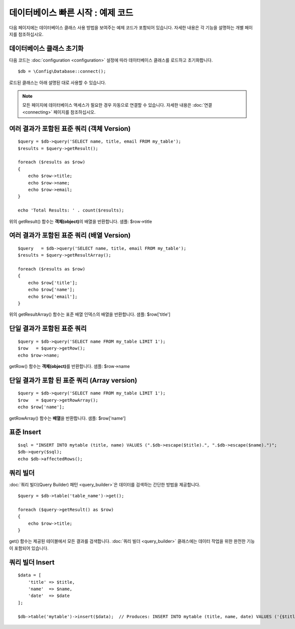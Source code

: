 #######################################
데이터베이스 빠른 시작 : 예제 코드
#######################################

다음 페이지에는 데이터베이스 클래스 사용 방법을 보여주는 예제 코드가 포함되어 있습니다.
자세한 내용은 각 기능을 설명하는 개별 페이지를 참조하십시오.

데이터베이스 클래스 초기화
===============================

다음 코드는 :doc:`configuration <configuration>` 설정에 따라 데이터베이스 클래스를 로드하고 초기화합니다.

::

    $db = \Config\Database::connect();

로드된 클래스는 아래 설명된 대로 사용할 수 있습니다.

.. note:: 모든 페이지에 데이터베이스 액세스가 필요한 경우 자동으로 연결할 수 있습니다. 자세한 내용은 :doc:`연결 <connecting>` 페이지를 참조하십시오.

여러 결과가 포함된 표준 쿼리 (객체 Version)
=====================================================

::

    $query = $db->query('SELECT name, title, email FROM my_table');
    $results = $query->getResult();

    foreach ($results as $row)
    {
        echo $row->title;
        echo $row->name;
        echo $row->email;
    }

    echo 'Total Results: ' . count($results);

위의 getResult() 함수는 **객체(object)**\ 의 배열을 반환합니다.
샘플: $row->title

여러 결과가 포함된 표준 쿼리 (배열 Version)
====================================================

::

    $query   = $db->query('SELECT name, title, email FROM my_table');
    $results = $query->getResultArray();

    foreach ($results as $row)
    {
        echo $row['title'];
        echo $row['name'];
        echo $row['email'];
    }

위의 getResultArray() 함수는 표준 배열 인덱스의 배열을 반환합니다.
샘플: $row['title']

단일 결과가 포함된 표준 쿼리
=================================

::

    $query = $db->query('SELECT name FROM my_table LIMIT 1');
    $row   = $query->getRow();
    echo $row->name;

getRow() 함수는 **객체(object)**\ 를 반환합니다.
샘플: $row->name

단일 결과가 포함 된 표준 쿼리 (Array version)
=================================================

::

    $query = $db->query('SELECT name FROM my_table LIMIT 1');
    $row   = $query->getRowArray();
    echo $row['name'];


getRowArray() 함수는 **배열**\ 을 반환합니다.
샘플: $row['name']

표준 Insert
==================

::

    $sql = "INSERT INTO mytable (title, name) VALUES (".$db->escape($title).", ".$db->escape($name).")";
    $db->query($sql);
    echo $db->affectedRows();

쿼리 빌더
===================

:doc:`쿼리 빌더(Query Builder) 패턴 <query_builder>`\ 은 데이터를 검색하는 간단한 방법을 제공합니다.

::

    $query = $db->table('table_name')->get();

    foreach ($query->getResult() as $row)
    {
        echo $row->title;
    }

get() 함수는 제공된 테이블에서 모든 결과를 검색합니다.
:doc:`쿼리 빌더 <query_builder>` 클래스에는 데이터 작업을 위한 완전한 기능이 포함되어 있습니다.

쿼리 빌더 Insert
====================

::

    $data = [
        'title' => $title,
        'name'  => $name,
        'date'  => $date
    ];

    $db->table('mytable')->insert($data);  // Produces: INSERT INTO mytable (title, name, date) VALUES ('{$title}', '{$name}', '{$date}')

